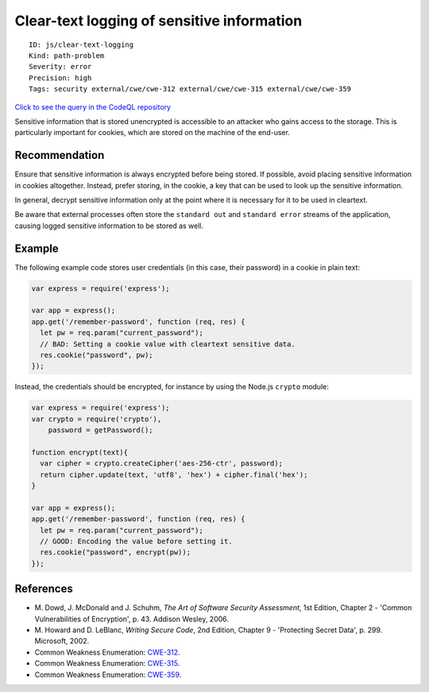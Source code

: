 Clear-text logging of sensitive information
===========================================

::

    ID: js/clear-text-logging
    Kind: path-problem
    Severity: error
    Precision: high
    Tags: security external/cwe/cwe-312 external/cwe/cwe-315 external/cwe/cwe-359

`Click to see the query in the CodeQL
repository <https://github.com/github/codeql/tree/main/javascript/ql/src/Security/CWE-312/CleartextLogging.ql>`__

Sensitive information that is stored unencrypted is accessible to an
attacker who gains access to the storage. This is particularly important
for cookies, which are stored on the machine of the end-user.

Recommendation
--------------

Ensure that sensitive information is always encrypted before being
stored. If possible, avoid placing sensitive information in cookies
altogether. Instead, prefer storing, in the cookie, a key that can be
used to look up the sensitive information.

In general, decrypt sensitive information only at the point where it is
necessary for it to be used in cleartext.

Be aware that external processes often store the ``standard out`` and
``standard error`` streams of the application, causing logged sensitive
information to be stored as well.

Example
-------

The following example code stores user credentials (in this case, their
password) in a cookie in plain text:

.. code:: javascript

    var express = require('express');

    var app = express();
    app.get('/remember-password', function (req, res) {
      let pw = req.param("current_password");
      // BAD: Setting a cookie value with cleartext sensitive data.
      res.cookie("password", pw);
    });

Instead, the credentials should be encrypted, for instance by using the
Node.js ``crypto`` module:

.. code:: javascript

    var express = require('express');
    var crypto = require('crypto'),
        password = getPassword();

    function encrypt(text){
      var cipher = crypto.createCipher('aes-256-ctr', password);
      return cipher.update(text, 'utf8', 'hex') + cipher.final('hex');
    }

    var app = express();
    app.get('/remember-password', function (req, res) {
      let pw = req.param("current_password");
      // GOOD: Encoding the value before setting it.
      res.cookie("password", encrypt(pw));
    });

References
----------

-  M. Dowd, J. McDonald and J. Schuhm, *The Art of Software Security
   Assessment*, 1st Edition, Chapter 2 - 'Common Vulnerabilities of
   Encryption', p. 43. Addison Wesley, 2006.
-  M. Howard and D. LeBlanc, *Writing Secure Code*, 2nd Edition, Chapter
   9 - 'Protecting Secret Data', p. 299. Microsoft, 2002.
-  Common Weakness Enumeration:
   `CWE-312 <https://cwe.mitre.org/data/definitions/312.html>`__.
-  Common Weakness Enumeration:
   `CWE-315 <https://cwe.mitre.org/data/definitions/315.html>`__.
-  Common Weakness Enumeration:
   `CWE-359 <https://cwe.mitre.org/data/definitions/359.html>`__.
